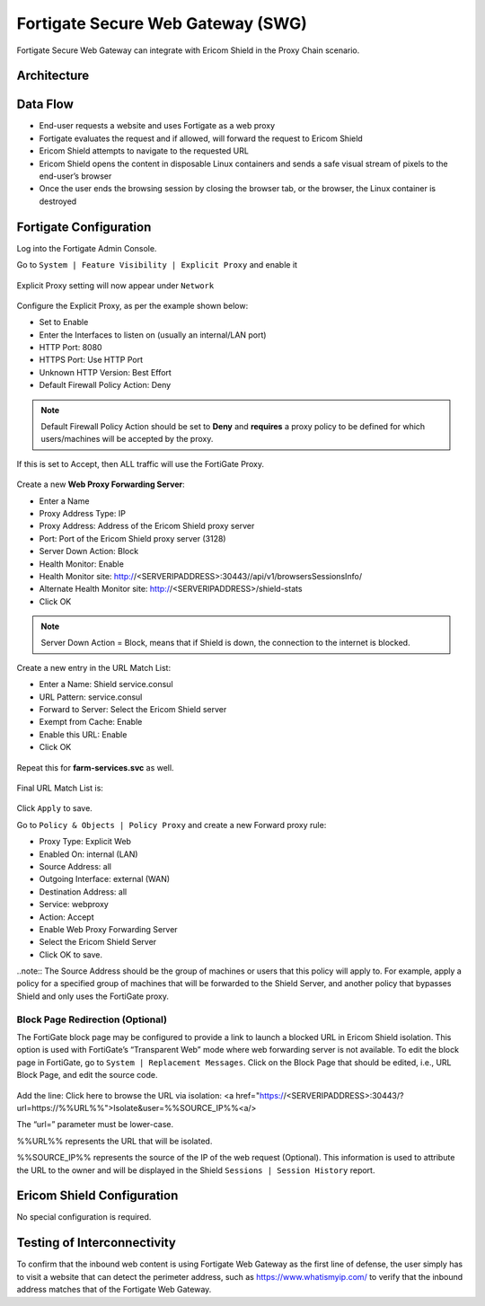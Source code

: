 **********************************
Fortigate Secure Web Gateway (SWG)
**********************************

Fortigate Secure Web Gateway can integrate with Ericom Shield in the Proxy Chain scenario.


Architecture
============

.. figure:: images/FortigateChain.png	
	:scale: 75%
	:align: center

Data Flow
=========

*   End-user requests a website and uses Fortigate as a web proxy

*   Fortigate evaluates the request and if allowed, will forward the request to Ericom Shield

*   Ericom Shield attempts to navigate to the requested URL

*	Ericom Shield opens the content in disposable Linux containers and sends a safe visual stream of pixels to the end-user’s browser

*	Once the user ends the browsing session by closing the browser tab, or the browser, the Linux container is destroyed

Fortigate Configuration
=======================

Log into the Fortigate Admin Console.

Go to ``System | Feature Visibility | Explicit Proxy`` and enable it

.. figure:: images/Fortigate1.png	
	:scale: 55%
	:align: center

Explicit Proxy setting will now appear under ``Network``

.. figure:: images/Fortigate2.png	
	:scale: 75%
	:align: center

Configure the Explicit Proxy, as per the example shown below:

*	Set to Enable
*	Enter the Interfaces to listen on (usually an internal/LAN port)
*	HTTP Port: 8080
*	HTTPS Port: Use HTTP Port
*	Unknown HTTP Version: Best Effort
*	Default Firewall Policy Action: Deny

.. note:: Default Firewall Policy Action should be set to **Deny** and **requires** a proxy policy to be defined for which users/machines will be accepted by the proxy. 
If this is set to Accept, then ALL traffic will use the FortiGate Proxy.

.. figure:: images/Fortigate3.png	
	:scale: 75%
	:align: center

Create a new **Web Proxy Forwarding Server**:

*	Enter a Name
*	Proxy Address Type: IP
*	Proxy Address: Address of the Ericom Shield proxy server
*	Port: Port of the Ericom Shield proxy server (3128)
*	Server Down Action: Block
*	Health Monitor: Enable
*	Health Monitor site: http://<SERVERIPADDRESS>:30443//api/v1/browsersSessionsInfo/
*	Alternate Health Monitor site: http://<SERVERIPADDRESS>/shield-stats
*	Click OK

.. note:: Server Down Action = Block, means that if Shield is down, the connection to the internet is blocked.

.. figure:: images/Fortigate4.png	
	:scale: 75%
	:align: center

Create a new entry in the URL Match List:

*	Enter a Name: Shield service.consul
*	URL Pattern: service.consul
*	Forward to Server: Select the Ericom Shield server
*	Exempt from Cache: Enable
*	Enable this URL: Enable
*	Click OK

.. figure:: images/Fortigate5.png	
	:scale: 75%
	:align: center

Repeat this for **farm-services.svc** as well.

.. figure:: images/Fortigate6.png	
	:scale: 75%
	:align: center

Final URL Match List is:

.. figure:: images/Fortigate7.png	
	:scale: 75%
	:align: center

Click ``Apply`` to save.

Go to ``Policy & Objects | Policy Proxy`` and create a new Forward proxy rule:

*	Proxy Type: Explicit Web
*	Enabled On: internal (LAN)
*	Source Address: all
*	Outgoing Interface: external (WAN)
*	Destination Address: all
*	Service: webproxy
*	Action: Accept
*	Enable Web Proxy Forwarding Server
*	Select the Ericom Shield Server
*	Click OK to save.

..note:: The Source Address should be the group of machines or users that this policy will apply to. For example, apply a policy for a specified group of machines 
that will be forwarded to the Shield Server, and another policy that bypasses Shield and only uses the FortiGate proxy. 

.. figure:: images/Fortigate8.png	
	:scale: 75%
	:align: center

Block Page Redirection (Optional)
---------------------------------

The FortiGate block page may be configured to provide a link to launch a blocked URL in Ericom Shield isolation. This option is used with FortiGate’s “Transparent Web” mode where 
web forwarding server is not available. To edit the block page in FortiGate, go to ``System | Replacement Messages``. Click on the Block Page that should be edited, 
i.e., URL Block Page, and edit the source code.

.. figure:: images/Fortigate9.png	
	:scale: 55%
	:align: center

Add the line: 
Click here to browse the URL via isolation: <a href="https://<SERVERIPADDRESS>:30443/?url=https://%%URL%%">Isolate&user=%%SOURCE_IP%%<a/>

The “url=” parameter must be lower-case.

%%URL%% represents the URL that will be isolated.

%%SOURCE_IP%% represents the source of the IP of the web request (Optional). This information is used to attribute the URL to the owner and will be displayed in the Shield ``Sessions | Session History`` report.


Ericom Shield Configuration
===========================

No special configuration is required.

Testing of Interconnectivity
============================

To confirm that the inbound web content is using Fortigate Web Gateway as the first line of defense, the user simply has to visit a website that can detect the perimeter address, 
such as https://www.whatismyip.com/ to verify that the inbound address matches that of the Fortigate Web Gateway.